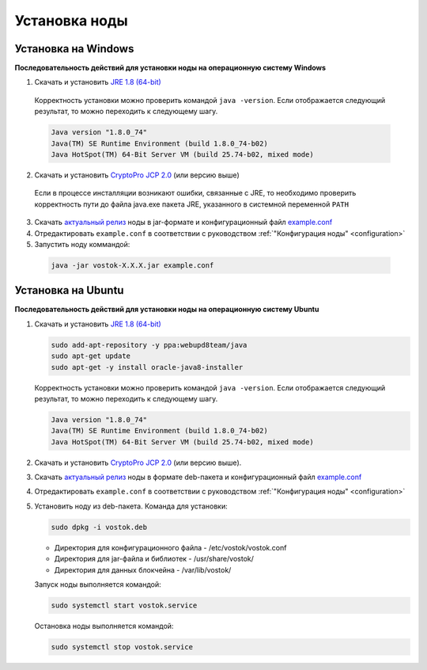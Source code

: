 .. _install-node:

Установка ноды
===============

.. _install-windows:

Установка на Windows
----------------------------

**Последовательность действий для установки ноды на операционную систему Windows**

1.	Скачать и установить `JRE 1.8 (64-bit) <http://www.oracle.com/technetwork/java/javase/downloads/2133155>`_       
    Корректность установки можно проверить командой ``java -version``.
    Если отображается следующий результат, то можно переходить к следующему шагу.    
    
    .. code:: js

        Java version "1.8.0_74"
        Java(TM) SE Runtime Environment (build 1.8.0_74-b02)
        Java HotSpot(TM) 64-Bit Server VM (build 25.74-b02, mixed mode)

2.	Скачать и установить `CryptoPro JCP 2.0 <https://www.cryptopro.ru/products/csp/jcp>`_ (или версию выше)
    Если в процессе инсталляции возникают ошибки, связанные с JRE, то необходимо проверить корректность пути до файла java.exe пакета JRE, указанного в системной переменной ``PATH``
3.	Скачать `актуальный релиз <https://github.com/vostokplatform/Vostok-Releases/releases>`_ ноды в jar-формате и конфигурационный файл `example.conf <https://github.com/vostokplatform/Vostok-Releases/blob/master/configs/example.conf>`_
4.  Отредактировать ``example.conf`` в соответствии с руководством :ref:`"Конфигурация ноды" <configuration>`
5.	Запустить ноду коммандой:

    .. code:: js
    
        java -jar vostok-X.X.X.jar example.conf



.. _install-ubuntu:

Установка на Ubuntu
----------------------------

**Последовательность действий для установки ноды на операционную систему Ubuntu**

1. Скачать и установить `JRE 1.8 (64-bit) <http://www.oracle.com/technetwork/java/javase/downloads/2133155>`_  

   .. code:: js
        
       sudo add-apt-repository -y ppa:webupd8team/java
       sudo apt-get update
       sudo apt-get -y install oracle-java8-installer

   Корректность установки можно проверить командой ``java -version``.
   Если отображается следующий результат, то можно переходить к следующему шагу.    
    
   .. code:: js

       Java version "1.8.0_74"
       Java(TM) SE Runtime Environment (build 1.8.0_74-b02)
       Java HotSpot(TM) 64-Bit Server VM (build 25.74-b02, mixed mode)

2. Скачать и установить `CryptoPro JCP 2.0 <https://www.cryptopro.ru/products/csp/jcp>`_ (или версию выше).       

3. Скачать `актуальный релиз <https://github.com/vostokplatform/Vostok-Releases/releases>`_ ноды в формате deb-пакета и конфигурационный файл `example.conf <https://github.com/vostokplatform/Vostok-Releases/blob/master/configs/example.conf>`_

4. Отредактировать ``example.conf`` в соответствии с руководством :ref:`"Конфигурация ноды" <configuration>`

5. Установить ноду из deb-пакета. Команда для установки: 

   .. code:: js

       sudo dpkg -i vostok.deb

    
   - Директория для конфигурационного файла - /etc/vostok/vostok.conf
   - Директория для jar-файла и библиотек - /usr/share/vostok/
   - Директория для данных блокчейна - /var/lib/vostok/

   Запуск ноды выполняется командой: 
    
   .. code:: js

        sudo systemctl start vostok.service

   Остановка ноды выполняется командой: 
    
   .. code:: js

        sudo systemctl stop vostok.service
